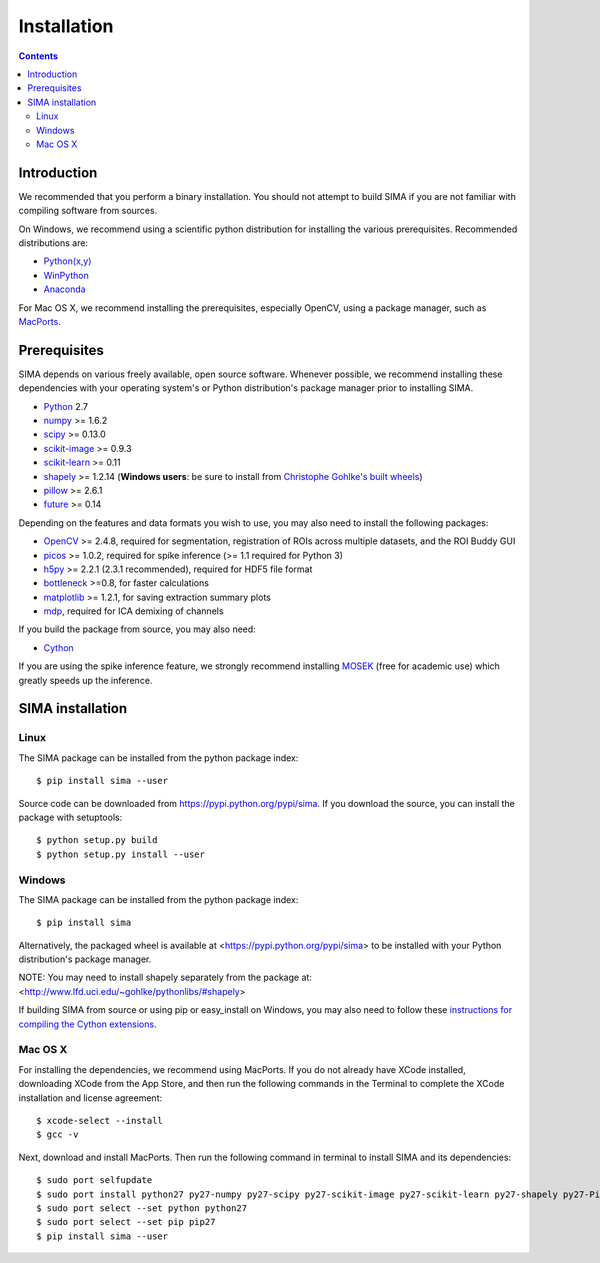 ************
Installation
************

.. Contents::

Introduction
============

We recommended that you perform a binary installation. You should not attempt
to build SIMA if you are not familiar with compiling software from sources.

On Windows, we recommend using a scientific python distribution for installing
the various prerequisites. Recommended distributions are:

* `Python(x,y) <http://code.google.com/p/pythonxy/>`_
* `WinPython <http://winpython.sourceforge.net/>`_
* `Anaconda <https://store.continuum.io/cshop/anaconda>`_

For Mac OS X, we recommend installing the prerequisites, especially OpenCV,
using a package manager, such as `MacPorts <http://www.macports.org>`_.

Prerequisites
=============

SIMA depends on various freely available, open source software. Whenever
possible, we recommend installing these dependencies with your operating
system's or Python distribution's package manager prior to installing SIMA.

* `Python <http://python.org>`_ 2.7 
* `numpy <http://www.scipy.org>`_ >= 1.6.2
* `scipy <http://www.scipy.org>`_ >= 0.13.0
* `scikit-image <http://scikit-image.org>`_ >= 0.9.3
* `scikit-learn <http://scikit-learn.org>`_ >= 0.11
* `shapely <https://pypi.python.org/pypi/Shapely>`_ >= 1.2.14 (**Windows users**: be sure to install from `Christophe Gohlke's built wheels <http://www.lfd.uci.edu/~gohlke/pythonlibs/#shapely>`_)
* `pillow <https://pypi.python.org/pypi/Pillow>`_ >= 2.6.1
* `future <https://pypi.python.org/pypi/future>`_ >= 0.14

Depending on the features and data formats you wish to use, you may also need
to install the following packages:

* `OpenCV <http://opencv.org>`_ >= 2.4.8, required for segmentation,
  registration of ROIs across multiple datasets, and the ROI Buddy GUI
* `picos <http://picos.zib.de>`_ >= 1.0.2, required for spike inference (>= 1.1 required for Python 3)
* `h5py <http://www.h5py.org>`_ >= 2.2.1 (2.3.1 recommended), required for HDF5 file format 
* `bottleneck <http://pypi.python.org/pypi/Bottleneck>`_ >=0.8, for faster calculations
* `matplotlib <http://matplotlib.org>`_ >= 1.2.1, for saving extraction summary plots
* `mdp <http://mdp-toolkit.sourceforge.net>`_, required for ICA demixing of
  channels

If you build the package from source, you may also need:

* `Cython <http://cython.org>`_

If you are using the spike inference feature, we strongly recommend installing
`MOSEK <https://www.mosek.com/>`_ (free for academic use) which greatly speeds
up the inference.

SIMA installation
=================

Linux
-----
The SIMA package can be installed from the python package index::

    $ pip install sima --user 

Source code can be downloaded from https://pypi.python.org/pypi/sima.  If you
download the source, you can install the package with setuptools::

    $ python setup.py build
    $ python setup.py install --user

Windows
-------
The SIMA package can be installed from the python package index::

    $ pip install sima

Alternatively, the packaged wheel is available at
<https://pypi.python.org/pypi/sima> to be installed with your Python
distribution's package manager.

NOTE: You may need to install shapely separately from the package at:
<http://www.lfd.uci.edu/~gohlke/pythonlibs/#shapely>

If building SIMA from source or using pip or easy_install on Windows, you may
also need to follow these `instructions for compiling the Cython extensions
<https://github.com/cython/cython/wiki/64BitCythonExtensionsOnWindows>`_.

Mac OS X
--------
For installing the dependencies, we recommend using MacPorts. If you do not already
have XCode installed, downloading XCode from the App Store, and then run the following
commands in the Terminal to complete the XCode installation and license agreement::

    $ xcode-select --install
    $ gcc -v

Next, download and install MacPorts. Then run the following command in terminal to
install SIMA and its dependencies::

    $ sudo port selfupdate
    $ sudo port install python27 py27-numpy py27-scipy py27-scikit-image py27-scikit-learn py27-shapely py27-Pillow py27-matplotlib py27-bottleneck py27-pip py27-h5py opencv +python27
    $ sudo port select --set python python27
    $ sudo port select --set pip pip27
    $ pip install sima --user
